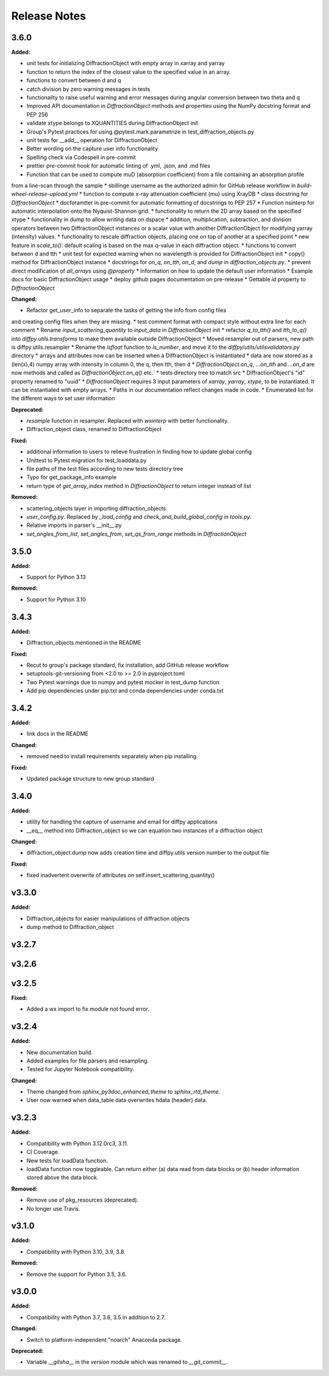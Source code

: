 =============
Release Notes
=============

.. current developments

3.6.0
=====

**Added:**

* unit tests for initializing DiffractionObject with empty array in xarray and yarray
* function to return the index of the closest value to the specified value in an array.
* functions to convert between d and q
* catch division by zero warning messages in tests
* functionality to raise useful warning and error messages during angular conversion between two theta and q
* Improved API documentation in `DiffractionObject` methods and properties using the NumPy docstring format and PEP 256
* validate xtype belongs to XQUANTITIES during DiffractionObject init
* Group's Pytest practices for using @pytest.mark.parametrize in test_diffraction_objects.py
* unit tests for __add__ operation for DiffractionObject
* Better wording on the capture user info functionality
* Spelling check via Codespell in pre-commit
* prettier pre-commit hook for automatic linting of .yml, .json, and .md files
* Function that can be used to compute muD (absorption coefficient) from a file containing an absorption profile
from a line-scan through the sample
* sbillinge username as the authorized admin for GitHub release workflow in `build-wheel-release-upload.yml`
* function to compute x-ray attenuation coefficient (mu) using XrayDB
* class docstring for `DiffractionObject`
* docforamtter in pre-commit for automatic formatting of docstrings to PEP 257
* Function nsinterp for automatic interpolation onto the Nyquist-Shannon grid.
* functionality to return the 2D array based on the specified xtype
* functionality in dump to allow writing data on dspace
* addition, multiplication, subtraction, and division operators between two DiffractionObject instances or a scalar value with another DiffractionObject for modifying yarray (intensity) values.
* functionality to rescale diffraction objects, placing one on top of another at a specified point
* new feature in `scale_to()`: default scaling is based on the max q-value in each diffraction object.
* functions to convert between d and tth
* unit test for expected warning when no wavelength is provided for DiffractionObject init
* copy() method for DiffractionObject instance
* docstrings for `on_q`, `on_tth`, `on_d`, and `dump` in `diffraction_objects.py`.
* prevent direct modification of `all_arrays` using `@property`
* Information on how to update the default user information
* Example docs for basic DiffractionObject usage
* deploy github pages documentation on pre-release
* Gettable `id` property to `DiffractionObject`

**Changed:**

* Refactor get_user_info to separate the tasks of getting the info from config files
and creating config files when they are missing.
* test comment format with compact style without extra line for each comment
* Rename `input_scattering_quantity` to `input_data` in `DiffractionObject` init
* refactor `q_to_tth()` and `tth_to_q()` into `diffpy.utils.transforms` to make them available outside
DiffractionObject
* Moved resampler out of parsers, new path is diffpy.utils.resampler
* Rename the `isfloat` function to `is_number`, and move it to the `diffpy/utils/utilsvalidators.py` directory
* arrays and attributes now can be inserted when a DiffractionObject is instantiated
* data are now stored as a (len(x),4) numpy array with intensity in column 0, the q, then tth, then d
* `DiffractionObject.on_q`, `...on_tth` and `...on_d` are now methods and called as `DiffractionObject.on_q()` etc.`
* \tests directory tree to match \src
* DiffractionObject's "id" property renamed to "uuid"
* `DiffractionObject` requires 3 input parameters of `xarray`, `yarray`, `xtype`, to be instantiated.  It can be instantiated with empty arrays.
* Paths in our documentation reflect changes made in code.
* Enumerated list for the different ways to set user information

**Deprecated:**

* `resample` function in resampler. Replaced with `wsinterp` with better functionality.
* Diffraction_object class, renamed to DiffractionObject

**Fixed:**

* additional information to users to relieve frustration in finding how to update global config
* Unittest to Pytest migration for test_loaddata.py
* file paths of the test files according to new \tests directory tree
* Typo for get_package_info example
* return type of `get_array_index` method in `DiffractionObject` to return integer instead of list

**Removed:**

* scattering_objects layer in importing diffraction_objects
* `user_config.py`. Replaced by `_load_config` and `check_and_build_global_config` in `tools.py`.
* Relative imports in parser's __init__.py
* `set_angles_from_list`, `set_angles_from`, `set_qs_from_range` methods in `DiffractionObject`


3.5.0
=====

**Added:**

* Support for Python 3.13

**Removed:**

* Support for Python 3.10


3.4.3
=====

**Added:**

* Diffraction_objects mentioned in the README

**Fixed:**

* Recut to group's package standard, fix installation, add GitHub release workflow
* setuptools-git-versioning from <2.0 to >= 2.0 in pyproject.toml
* Two Pytest warnings due to numpy and pytest mocker in test_dump function
* Add pip dependencies under pip.txt and conda dependencies under conda.txt


3.4.2
=====

**Added:**

* link docs in the README

**Changed:**

* removed need to install requirements separately when pip installing.

**Fixed:**

* Updated package structure to new group standard




3.4.0
=====

**Added:**

* utility for handling the capture of username and email for diffpy applications
* __eq__ method into Diffraction_object so we can equation two instances of a diffraction object

**Changed:**

* diffraction_object.dump now adds creation time and diffpy.utils version number to the output file

**Fixed:**

* fixed inadvertent overwrite of attributes on self.insert_scattering_quantity()



v3.3.0
====================

**Added:**

* Diffraction_objects for easier manipulations of diffraction objects
* dump method to Diffraction_object



v3.2.7
====================



v3.2.6
====================



v3.2.5
====================

**Fixed:**

* Added a wx import to fix module not found error.



v3.2.4
====================

**Added:**

* New documentation build.
* Added examples for file parsers and resampling.
* Tested for Jupyter Notebook compatibility.

**Changed:**

* Theme changed from `sphinx_py3doc_enhanced_theme` to `sphinx_rtd_theme`.
* User now warned when data_table data overwrites hdata (header) data.



v3.2.3
====================

**Added:**

* Compatibility with Python 3.12.0rc3, 3.11.
* CI Coverage.
* New tests for loadData function.
* loadData function now toggleable. Can return either (a) data read from data blocks or (b) header information stored
  above the data block.

**Removed:**

* Remove use of pkg_resources (deprecated).
* No longer use Travis.



v3.1.0
====================

**Added:**

* Compatibility with Python 3.10, 3.9, 3.8.

**Removed:**

* Remove the support for Python 3.5, 3.6.



v3.0.0
====================

**Added:**

* Compatibility with Python 3.7, 3.6, 3.5 in addition to 2.7.

**Changed:**

* Switch to platform-independent "noarch" Anaconda package.

**Deprecated:**

* Variable `__gitsha__` in the `version` module which was renamed to `__git_commit__`.
